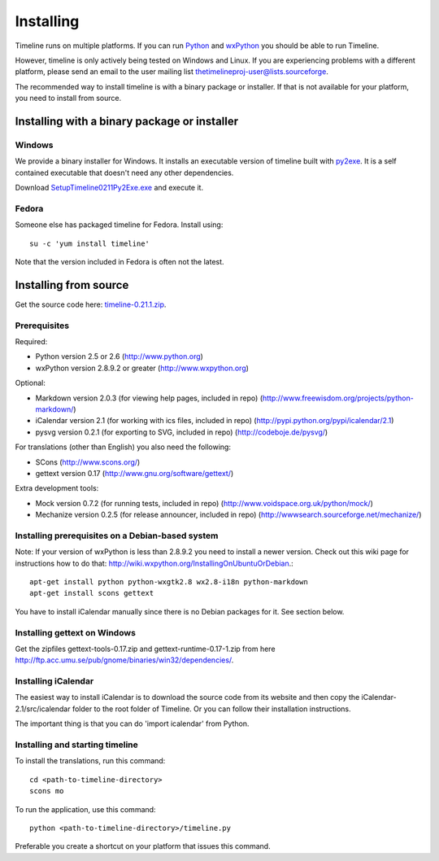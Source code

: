 Installing
==========

Timeline runs on multiple platforms. If you can run `Python
<http://www.python.org/>`_ and `wxPython <http://www.wxpython.org/>`_ you
should be able to run Timeline.

However, timeline is only actively being tested on Windows and Linux.  If you
are experiencing problems with a different platform, please send an email to
the user mailing list thetimelineproj-user@lists.sourceforge.

The recommended way to install timeline is with a binary package or installer.
If that is not available for your platform, you need to install from source.

Installing with a binary package or installer
---------------------------------------------

Windows
^^^^^^^

.. image:: /images/logo-windows.png
    :align: right

We provide a binary installer for Windows. It installs an executable version of
timeline built with `py2exe <http://www.py2exe.org/>`_. It is a self contained
executable that doesn't need any other dependencies.

Download `SetupTimeline0211Py2Exe.exe
<http://sourceforge.net/projects/thetimelineproj/files/thetimelineproj/0.21.1/SetupTimeline0211Py2Exe.exe>`_
and execute it.

Fedora
^^^^^^

.. image:: /images/logo-fedora.png
    :align: right

Someone else has packaged timeline for Fedora. Install using::

    su -c 'yum install timeline'

Note that the version included in Fedora is often not the latest.

Installing from source
----------------------

.. image:: /images/logo-source.png
    :align: right

Get the source code here: `timeline-0.21.1.zip
<http://sourceforge.net/projects/thetimelineproj/files/thetimelineproj/0.21.1/timeline-0.21.1.zip/download>`_.

Prerequisites
^^^^^^^^^^^^^

Required:

* Python version 2.5 or 2.6
  (http://www.python.org)
* wxPython version 2.8.9.2 or greater
  (http://www.wxpython.org)

Optional:

* Markdown version 2.0.3 (for viewing help pages, included in repo)
  (http://www.freewisdom.org/projects/python-markdown/)
* iCalendar version 2.1 (for working with ics files, included in repo)
  (http://pypi.python.org/pypi/icalendar/2.1)
* pysvg version 0.2.1 (for exporting to SVG, included in repo)
  (http://codeboje.de/pysvg/)

For translations (other than English) you also need the following:

* SCons
  (http://www.scons.org/)
* gettext version 0.17
  (http://www.gnu.org/software/gettext/)

Extra development tools:

* Mock version 0.7.2 (for running tests, included in repo)
  (http://www.voidspace.org.uk/python/mock/)
* Mechanize version 0.2.5 (for release announcer, included in repo)
  (http://wwwsearch.sourceforge.net/mechanize/)

Installing prerequisites on a Debian-based system
^^^^^^^^^^^^^^^^^^^^^^^^^^^^^^^^^^^^^^^^^^^^^^^^^

Note: If your version of wxPython is less than 2.8.9.2 you need to install a
newer version. Check out this wiki page for instructions how to do that:
http://wiki.wxpython.org/InstallingOnUbuntuOrDebian.::

  apt-get install python python-wxgtk2.8 wx2.8-i18n python-markdown
  apt-get install scons gettext

You have to install iCalendar manually since there is no Debian packages for
it. See section below.

Installing gettext on Windows
^^^^^^^^^^^^^^^^^^^^^^^^^^^^^

Get the zipfiles gettext-tools-0.17.zip and gettext-runtime-0.17-1.zip from
here http://ftp.acc.umu.se/pub/gnome/binaries/win32/dependencies/.

Installing iCalendar
^^^^^^^^^^^^^^^^^^^^

The easiest way to install iCalendar is to download the source code from its
website and then copy the iCalendar-2.1/src/icalendar folder to the root folder
of Timeline. Or you can follow their installation instructions.

The important thing is that you can do 'import icalendar' from Python.

Installing and starting timeline
^^^^^^^^^^^^^^^^^^^^^^^^^^^^^^^^

To install the translations, run this command::

  cd <path-to-timeline-directory>
  scons mo

To run the application, use this command::

  python <path-to-timeline-directory>/timeline.py

Preferable you create a shortcut on your platform that issues this command.
